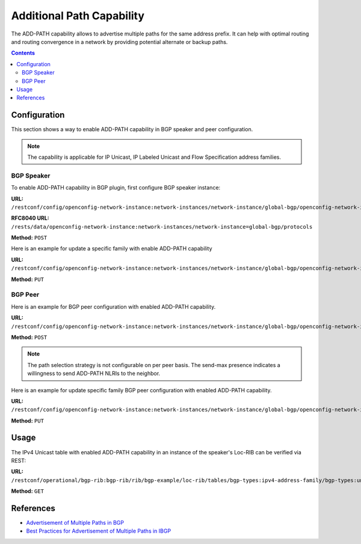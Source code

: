.. _bgp-user-guide-additional-path-capability:

Additional Path Capability
==========================
The ADD-PATH capability allows to advertise multiple paths for the same address prefix.
It can help with optimal routing and routing convergence in a network by providing potential alternate or backup paths.

.. contents:: Contents
   :depth: 2
   :local:

Configuration
^^^^^^^^^^^^^
This section shows a way to enable ADD-PATH capability in BGP speaker and peer configuration.

.. note:: The capability is applicable for IP Unicast, IP Labeled Unicast and Flow Specification address families.

BGP Speaker
'''''''''''
To enable ADD-PATH capability in BGP plugin, first configure BGP speaker instance:

**URL:** ``/restconf/config/openconfig-network-instance:network-instances/network-instance/global-bgp/openconfig-network-instance:protocols``

**RFC8040 URL:** ``/rests/data/openconfig-network-instance:network-instances/network-instance=global-bgp/protocols``

**Method:** ``POST``

.. tabs::

   .. tab:: XML

      **Content-Type:** ``application/xml``

      **Request Body:**

      .. code-block:: xml
         :linenos:
         :emphasize-lines: 14

         <protocol xmlns="http://openconfig.net/yang/network-instance">
             <name>bgp-example</name>
             <identifier xmlns:x="http://openconfig.net/yang/policy-types">x:BGP</identifier>
             <bgp xmlns="urn:opendaylight:params:xml:ns:yang:bgp:openconfig-extensions">
                 <global>
                     <config>
                         <router-id>192.0.2.2</router-id>
                         <as>65000</as>
                     </config>
                     <afi-safis>
                         <afi-safi>
                             <afi-safi-name xmlns:x="http://openconfig.net/yang/bgp-types">x:IPV4-UNICAST</afi-safi-name>
                             <receive>true</receive>
                             <send-max>2</send-max>
                         </afi-safi>
                     </afi-safis>
                 </global>
             </bgp>
         </protocol>

      @line 14: Defines path selection strategy: *send-max* > 1 -> Advertise N Paths or *send-max* = 0 -> Advertise All Paths

   .. tab:: JSON

      **Content-Type:** ``application/json``

      **Request Body:**

      .. code-block:: json
         :linenos:
         :emphasize-lines: 17

         {
             "protocol": [
                 {
                     "identifier": "openconfig-policy-types:BGP",
                     "name": "bgp-example",
                     "bgp-openconfig-extensions:bgp": {
                         "global": {
                             "config": {
                                 "router-id": "192.0.2.2",
                                 "as": 65000
                             },
                             "afi-safis": {
                                 "afi-safi": [
                                     {
                                         "afi-safi-name": "openconfig-bgp-types:IPV4-UNICAST",
                                         "receive": true,
                                         "send-max": 2
                                     }
                                 ]
                             }
                         }
                     }
                 }
             ]
         }

      @line 17: Defines path selection strategy: *send-max* > 1 -> Advertise N Paths or *send-max* = 0 -> Advertise All Paths

Here is an example for update a specific family with enable ADD-PATH capability

**URL:** ``/restconf/config/openconfig-network-instance:network-instances/network-instance/global-bgp/openconfig-network-instance:protocols/protocol/openconfig-policy-types:BGP/bgp-example/bgp/global/afi-safis/afi-safi/openconfig-bgp-types:IPV4%2DUNICAST``

**Method:** ``PUT``

.. tabs::

   .. tab:: XML

      **Content-Type:** ``application/xml``

      **Request Body:**

      .. code-block:: xml

         <afi-safi xmlns="urn:opendaylight:params:xml:ns:yang:bgp:openconfig-extensions">
             <afi-safi-name xmlns:x="http://openconfig.net/yang/bgp-types">x:IPV4-UNICAST</afi-safi-name>
             <receive>true</receive>
             <send-max>0</send-max>
         </afi-safi>

   .. tab:: JSON

      **Content-Type:** ``application/json``

      **Request Body:**

      .. code-block:: json

         {
             "bgp-openconfig-extensions:afi-safi": [
                 {
                     "afi-safi-name": "openconfig-bgp-types:IPV4-UNICAST",
                     "receive": true,
                     "send-max": 0
                 }
             ]
         }

BGP Peer
''''''''
Here is an example for BGP peer configuration with enabled ADD-PATH capability.

**URL:** ``/restconf/config/openconfig-network-instance:network-instances/network-instance/global-bgp/openconfig-network-instance:protocols/protocol/openconfig-policy-types:BGP/bgp-example/bgp/neighbors``

**Method:** ``POST``

.. tabs::

   .. tab:: XML

      **Content-Type:** ``application/xml``

      **Request Body:**

      .. code-block:: xml

         <neighbor xmlns="urn:opendaylight:params:xml:ns:yang:bgp:openconfig-extensions">
             <neighbor-address>192.0.2.1</neighbor-address>
             <afi-safis>
                 <afi-safi>
                     <afi-safi-name xmlns:x="http://openconfig.net/yang/bgp-types">x:IPV4-LABELLED-UNICAST</afi-safi-name>
                 </afi-safi>
                 <afi-safi>
                     <afi-safi-name xmlns:x="http://openconfig.net/yang/bgp-types">x:IPV4-UNICAST</afi-safi-name>
                     <receive>true</receive>
                     <send-max>0</send-max>
                 </afi-safi>
             </afi-safis>
         </neighbor>

   .. tab:: JSON

      **Content-Type:** ``application/json``

      **Request Body:**

      .. code-block:: json

         {
             "neighbor": [
                 {
                     "neighbor-address": "10.25.1.9",
                     "config": {
                         "peer-group": "application-peers"
                     }
                 },
                 {
                     "neighbor-address": "192.0.2.3",
                     "config": {
                         "peer-as": 64999,
                         "peer-type": "EXTERNAL"
                     }
                 },
                 {
                     "neighbor-address": "192.0.2.1",
                     "config": {
                         "peer-group": "/bgp/neighbors/neighbor/bgp/peer-groups/peer-group[peer-group-name=\"internal-neighbor\"]"
                     }
                 }
             ]
         }

.. note:: The path selection strategy is not configurable on per peer basis. The send-max presence indicates a willingness to send ADD-PATH NLRIs to the neighbor.

Here is an example for update specific family BGP peer configuration with enabled ADD-PATH capability.

**URL:** ``/restconf/config/openconfig-network-instance:network-instances/network-instance/global-bgp/openconfig-network-instance:protocols/protocol/openconfig-policy-types:BGP/bgp-example/bgp/neighbors/neighbor/192.0.2.1/afi-safis/afi-safi/openconfig-bgp-types:IPV4%2DUNICAST``

**Method:** ``PUT``

.. tabs::

   .. tab:: XML

      **Content-Type:** ``application/xml``

      **Request Body:**

      .. code-block:: xml

         <afi-safi xmlns="urn:opendaylight:params:xml:ns:yang:bgp:openconfig-extensions">
            <afi-safi-name xmlns:x="http://openconfig.net/yang/bgp-types">x:IPV4-UNICAST</afi-safi-name>
            <receive>true</receive>
            <send-max>0</send-max>
         </afi-safi>

   .. tab:: JSON

      **Content-Type:** ``application/json``

      **Request Body:**

      .. code-block:: json

         {
             "bgp-openconfig-extensions:afi-safi": [
                 {
                     "afi-safi-name": "openconfig-bgp-types:IPV4-UNICAST",
                     "receive": true,
                     "send-max": 0
                 }
             ]
         }

Usage
^^^^^
The IPv4 Unicast table with enabled ADD-PATH capability in an instance of the speaker's Loc-RIB can be verified via REST:

**URL:** ``/restconf/operational/bgp-rib:bgp-rib/rib/bgp-example/loc-rib/tables/bgp-types:ipv4-address-family/bgp-types:unicast-subsequent-address-family/bgp-inet:ipv4-routes``

**Method:** ``GET``

.. tabs::

   .. tab:: XML

      **Response Body:**

      .. code-block:: xml
         :linenos:
         :emphasize-lines: 3

         <ipv4-routes xmlns="urn:opendaylight:params:xml:ns:yang:bgp-inet">
             <ipv4-route>
                 <path-id>1</path-id>
                 <prefix>193.0.2.1/32</prefix>
                 <attributes>
                     <as-path></as-path>
                     <origin>
                         <value>igp</value>
                     </origin>
                     <local-pref>
                         <pref>100</pref>
                     </local-pref>
                     <ipv4-next-hop>
                         <global>10.0.0.1</global>
                     </ipv4-next-hop>
                 </attributes>
             </ipv4-route>
             <ipv4-route>
                 <path-id>2</path-id>
                 <prefix>193.0.2.1/32</prefix>
                 <attributes>
                     <as-path></as-path>
                     <origin>
                         <value>igp</value>
                     </origin>
                     <local-pref>
                         <pref>100</pref>
                     </local-pref>
                     <ipv4-next-hop>
                         <global>10.0.0.2</global>
                     </ipv4-next-hop>
                 </attributes>
             </ipv4-route>
         </ipv4-routes>

      @line 3: The routes with the same destination are distinguished by *path-id* attribute.

   .. tab:: JSON

      **Response Body:**

      .. code-block:: json
         :linenos:
         :emphasize-lines: 5

         {
             "bgp-inet:ipv4-routes":{
                 "ipv4-route": [
                     {
                         "path-id": 1,
                         "prefix": "193.0.2.1/32",
                         "attributes": {
                             "origin": {
                                 "value": "igp"
                             },
                             "local-pref": {
                                 "pref": 100
                             },
                             "ipv4-next-hop": {
                                "global": "10.0.0.1"
                             }
                         }
                     },
                     {
                         "path-id": 2,
                         "prefix": "193.0.2.1/32",
                         "attributes": {
                             "origin": {
                                 "value": "igp"
                             },
                             "local-pref": {
                                 "pref": 100
                             },
                             "ipv4-next-hop": {
                                 "global": "10.0.0.2"
                             }
                         }
                     }
                 ]
             }
         }

      @line 5: The routes with the same destination are distinguished by *path-id* attribute.

References
^^^^^^^^^^
* `Advertisement of Multiple Paths in BGP <https://tools.ietf.org/html/rfc7911>`_
* `Best Practices for Advertisement of Multiple Paths in IBGP <https://tools.ietf.org/html/draft-ietf-idr-add-paths-guidelines-08>`_
